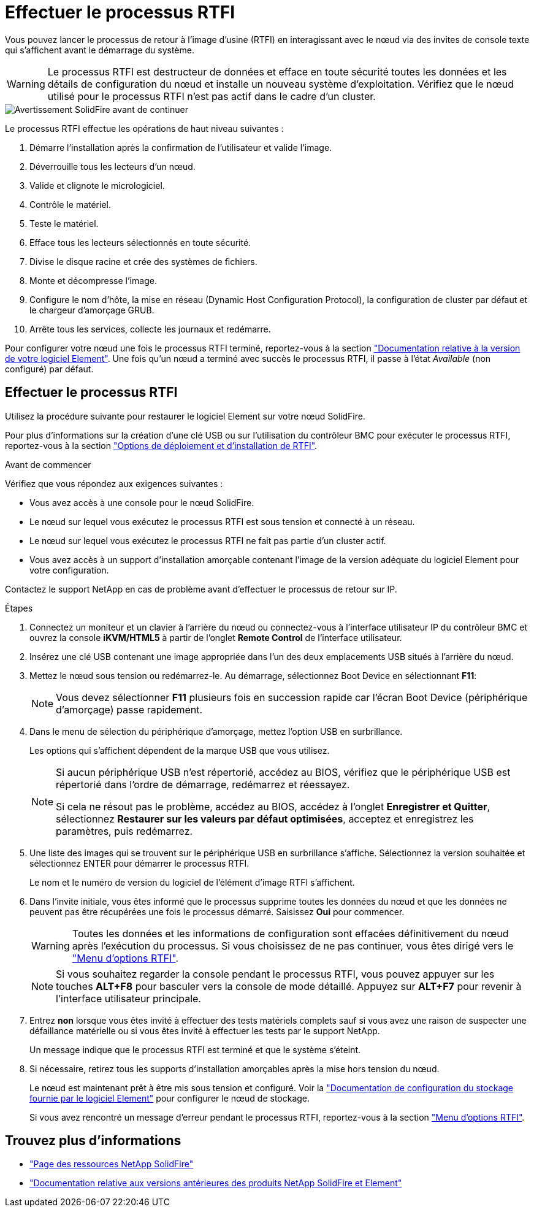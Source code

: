 = Effectuer le processus RTFI
:allow-uri-read: 


Vous pouvez lancer le processus de retour à l'image d'usine (RTFI) en interagissant avec le nœud via des invites de console texte qui s'affichent avant le démarrage du système.


WARNING: Le processus RTFI est destructeur de données et efface en toute sécurité toutes les données et les détails de configuration du nœud et installe un nouveau système d'exploitation. Vérifiez que le nœud utilisé pour le processus RTFI n'est pas actif dans le cadre d'un cluster.

image::../media/rtfi_warning.PNG[Avertissement SolidFire avant de continuer]

Le processus RTFI effectue les opérations de haut niveau suivantes :

. Démarre l'installation après la confirmation de l'utilisateur et valide l'image.
. Déverrouille tous les lecteurs d'un nœud.
. Valide et clignote le micrologiciel.
. Contrôle le matériel.
. Teste le matériel.
. Efface tous les lecteurs sélectionnés en toute sécurité.
. Divise le disque racine et crée des systèmes de fichiers.
. Monte et décompresse l'image.
. Configure le nom d'hôte, la mise en réseau (Dynamic Host Configuration Protocol), la configuration de cluster par défaut et le chargeur d'amorçage GRUB.
. Arrête tous les services, collecte les journaux et redémarre.


Pour configurer votre nœud une fois le processus RTFI terminé, reportez-vous à la section https://docs.netapp.com/us-en/element-software/index.html["Documentation relative à la version de votre logiciel Element"^]. Une fois qu'un nœud a terminé avec succès le processus RTFI, il passe à l'état _Available_ (non configuré) par défaut.



== Effectuer le processus RTFI

Utilisez la procédure suivante pour restaurer le logiciel Element sur votre nœud SolidFire.

Pour plus d'informations sur la création d'une clé USB ou sur l'utilisation du contrôleur BMC pour exécuter le processus RTFI, reportez-vous à la section link:task_rtfi_deployment_and_install_options.html["Options de déploiement et d'installation de RTFI"].

.Avant de commencer
Vérifiez que vous répondez aux exigences suivantes :

* Vous avez accès à une console pour le nœud SolidFire.
* Le nœud sur lequel vous exécutez le processus RTFI est sous tension et connecté à un réseau.
* Le nœud sur lequel vous exécutez le processus RTFI ne fait pas partie d'un cluster actif.
* Vous avez accès à un support d'installation amorçable contenant l'image de la version adéquate du logiciel Element pour votre configuration.


Contactez le support NetApp en cas de problème avant d'effectuer le processus de retour sur IP.

.Étapes
. Connectez un moniteur et un clavier à l'arrière du nœud ou connectez-vous à l'interface utilisateur IP du contrôleur BMC et ouvrez la console *iKVM/HTML5* à partir de l'onglet *Remote Control* de l'interface utilisateur.
. Insérez une clé USB contenant une image appropriée dans l'un des deux emplacements USB situés à l'arrière du nœud.
. Mettez le nœud sous tension ou redémarrez-le. Au démarrage, sélectionnez Boot Device en sélectionnant *F11*:
+

NOTE: Vous devez sélectionner *F11* plusieurs fois en succession rapide car l'écran Boot Device (périphérique d'amorçage) passe rapidement.

. Dans le menu de sélection du périphérique d'amorçage, mettez l'option USB en surbrillance.
+
Les options qui s'affichent dépendent de la marque USB que vous utilisez.

+
[NOTE]
====
Si aucun périphérique USB n'est répertorié, accédez au BIOS, vérifiez que le périphérique USB est répertorié dans l'ordre de démarrage, redémarrez et réessayez.

Si cela ne résout pas le problème, accédez au BIOS, accédez à l'onglet *Enregistrer et Quitter*, sélectionnez *Restaurer sur les valeurs par défaut optimisées*, acceptez et enregistrez les paramètres, puis redémarrez.

====
. Une liste des images qui se trouvent sur le périphérique USB en surbrillance s'affiche. Sélectionnez la version souhaitée et sélectionnez ENTER pour démarrer le processus RTFI.
+
Le nom et le numéro de version du logiciel de l'élément d'image RTFI s'affichent.

. Dans l'invite initiale, vous êtes informé que le processus supprime toutes les données du nœud et que les données ne peuvent pas être récupérées une fois le processus démarré. Saisissez *Oui* pour commencer.
+

WARNING: Toutes les données et les informations de configuration sont effacées définitivement du nœud après l'exécution du processus. Si vous choisissez de ne pas continuer, vous êtes dirigé vers le link:task_rtfi_options_menu.html["Menu d'options RTFI"].

+

NOTE: Si vous souhaitez regarder la console pendant le processus RTFI, vous pouvez appuyer sur les touches *ALT+F8* pour basculer vers la console de mode détaillé. Appuyez sur *ALT+F7* pour revenir à l'interface utilisateur principale.

. Entrez *non* lorsque vous êtes invité à effectuer des tests matériels complets sauf si vous avez une raison de suspecter une défaillance matérielle ou si vous êtes invité à effectuer les tests par le support NetApp.
+
Un message indique que le processus RTFI est terminé et que le système s'éteint.

. Si nécessaire, retirez tous les supports d'installation amorçables après la mise hors tension du nœud.
+
Le nœud est maintenant prêt à être mis sous tension et configuré. Voir la https://docs.netapp.com/us-en/element-software/setup/concept_setup_overview.html["Documentation de configuration du stockage fournie par le logiciel Element"^] pour configurer le nœud de stockage.

+
Si vous avez rencontré un message d'erreur pendant le processus RTFI, reportez-vous à la section link:task_rtfi_options_menu.html["Menu d'options RTFI"].





== Trouvez plus d'informations

* https://www.netapp.com/data-storage/solidfire/documentation/["Page des ressources NetApp SolidFire"^]
* https://docs.netapp.com/sfe-122/topic/com.netapp.ndc.sfe-vers/GUID-B1944B0E-B335-4E0B-B9F1-E960BF32AE56.html["Documentation relative aux versions antérieures des produits NetApp SolidFire et Element"^]

